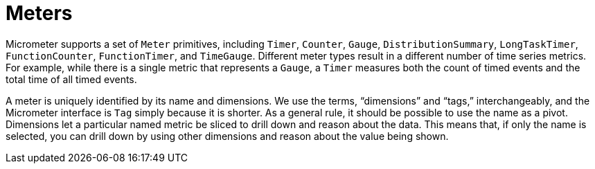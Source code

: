 [[meters]]
= Meters

Micrometer supports a set of `Meter` primitives, including `Timer`, `Counter`, `Gauge`, `DistributionSummary`, `LongTaskTimer`, `FunctionCounter`, `FunctionTimer`, and `TimeGauge`. Different meter types result in a different number of time series metrics. For example, while there is a single metric that represents a `Gauge`, a `Timer` measures both the count of timed events and the total time of all timed events.

A meter is uniquely identified by its name and dimensions. We use the terms, "`dimensions`" and "`tags,`" interchangeably, and the Micrometer interface is `Tag` simply because it is shorter. As a general rule, it should be possible to use the name as a pivot. Dimensions let a particular named metric be sliced to drill down and reason about the data. This means that, if only the name is selected, you can drill down by using other dimensions and reason about the value being shown.
